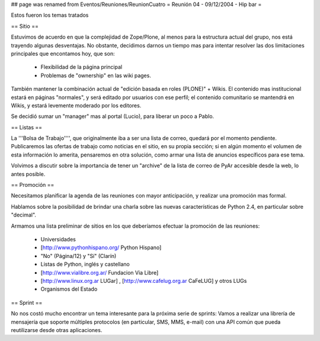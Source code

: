 ## page was renamed from Eventos/Reuniones/ReunionCuatro
= Reunión 04 - 09/12/2004 - Hip bar =

Estos fueron los temas tratados

== Sitio ==

Estuvimos de acuerdo en que la complejidad de Zope/Plone, al menos para la estructura actual del grupo, nos está trayendo algunas desventajas. No obstante, decidimos darnos un tiempo mas para intentar resolver las dos limitaciones principales que encontamos hoy, que son:

 * Flexibilidad de la página principal

 * Problemas de "ownership" en las wiki pages.

También mantener la combinación actual de "edición basada en roles (PLONE)" + Wikis. El contenido mas institucional estará en páginas "normales", y será editado por usuarios con ese perfil; el contenido comunitario se mantendrá en Wikis, y estará levemente moderado por los editores.

Se decidió sumar un "manager" mas al portal (Lucio), para liberar un poco a Pablo.


== Listas ==

La '''Bolsa de Trabajo'''', que originalmente iba a ser una lista de correo, quedará por el momento pendiente. Publicaremos las ofertas de trabajo como noticias en el sitio, en su propia sección; si en algún momento el volumen de esta información lo amerita, pensaremos en otra solución, como armar una lista de anuncios específicos para ese tema.

Volvimos a discutir sobre la importancia de tener un "archive" de la lista de correo de PyAr accesible desde la web, lo antes posible.


== Promoción ==

Necesitamos planificar la agenda de las reuniones con mayor anticipación, y realizar una promoción mas formal.

Hablamos sobre la posibilidad de brindar una charla sobre las nuevas características de Python 2.4, en particular sobre "decimal".

Armamos una lista preliminar de sitios en los que deberíamos efectuar la promoción de las reuniones:

 * Universidades

 * [http://www.pythonhispano.org/ Python Hispano]

 * "No" (Página/12) y "Sí" (Clarín)

 * Listas de Python, inglés y castellano

 * [http://www.vialibre.org.ar/ Fundacion Via Libre]

 * [http://www.linux.org.ar LUGar] , [http://www.cafelug.org.ar CaFeLUG] y otros LUGs

 * Organismos del Estado


== Sprint ==

No nos costó mucho encontrar un tema interesante para la próxima serie de sprints: Vamos a realizar una librería de mensajería que soporte múltiples protocolos (en particular, SMS, MMS, e-mail) con una API común que pueda reutilizarse desde otras aplicaciones.
